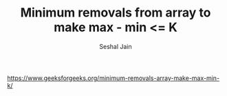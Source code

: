 #+TITLE: Minimum removals from array to make max - min <= K
#+AUTHOR: Seshal Jain
#+TAGS[]: dp
https://www.geeksforgeeks.org/minimum-removals-array-make-max-min-k/
